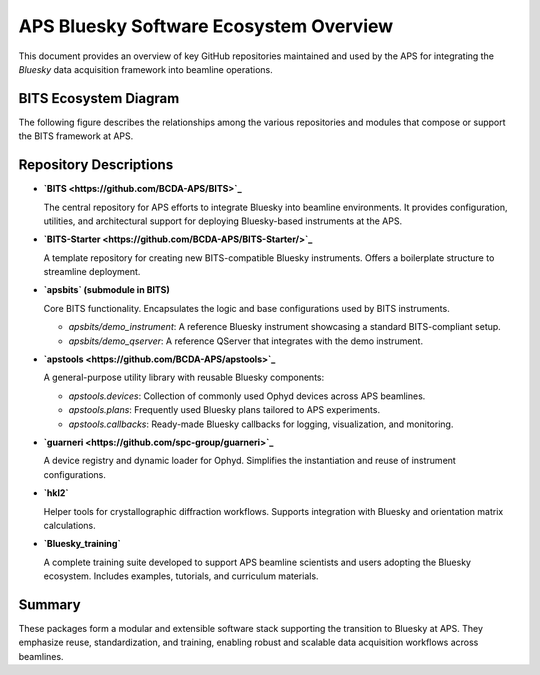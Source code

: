APS Bluesky Software Ecosystem Overview
=======================================

This document provides an overview of key GitHub repositories maintained and used by the APS for integrating the `Bluesky` data acquisition framework into beamline operations.

BITS Ecosystem Diagram
----------------------

The following figure describes the relationships among the various repositories and modules that compose or support the BITS framework at APS.

.. graphviz::

   digraph BITS_Ecosystem {
       rankdir=LR;
       node [shape=box style=filled fillcolor=lightgrey fontname="Arial"];

       BITS [label="BITS\n(Main Package)", shape=ellipse, fillcolor=lightblue];
       BITS_Starter [label="BITS-Starter\n(Starter Repo)", shape=ellipse, fillcolor=lightblue];

       apsbits [label="apsbits\n(Core Functionality)"];
       demo_instr [label="demo_instrument\n(Standard Instrument)"];
       demo_qserver [label="demo_qserver\n(Standard QServer)"];

       apstools [label="apstools\n(Devices, Plans, Callbacks)", shape=ellipse, fillcolor=lightblue];
       apst_devices [label="apstools_devices\n(Devices)", shape=ellipse, fillcolor=lightyellow];
       apst_plans [label="apstools_plans\n(Plans)", shape=ellipse, fillcolor=lightyellow];
       apst_callbacks [label="apstools_callbacks\n(Callbacks)", shape=ellipse, fillcolor=lightyellow];
       apst_utils [label="apstools_utils\n(Utils)", shape=ellipse, fillcolor=lightyellow];

       guarneri [label="guarneri\n(Ophyd Loader)", shape=ellipse, fillcolor=lightblue];
       guarneri_maker [label="guarneri_maker\n(Ophyd Loader Maker)", shape=ellipse, fillcolor=lightyellow];

       hkl2 [label="hkl2\n(Diffraction Tools)", shape=ellipse, fillcolor=lightblue];
       training [label="Bluesky_training\n(Training Resources)", shape=ellipse, fillcolor=lightblue];
       new_instrument [label="new_instrument\n(New Instrument)", shape=ellipse, fillcolor=lightblue];

       BITS -> apsbits [label="includes"];
       apsbits -> demo_instr [label="provides"];
       demo_instr -> BITS_Starter [label="source for"];
       demo_qserver -> BITS_Starter [label="source for"];
       BITS_Starter -> new_instrument [label="template for"];
       apsbits -> demo_qserver [label="provides"];
       BITS -> apstools [label="uses"];
       apstools -> apst_devices [label="includes"];
       apstools -> apst_plans [label="includes"];
       apstools -> apst_callbacks [label="includes"];
       apstools -> apst_utils [label="includes"];
       apst_devices -> new_instrument [label="provides"];
       apst_plans -> new_instrument [label="provides"];
       apst_callbacks -> new_instrument [label="provides"];
       apst_utils -> new_instrument [label="provides"];
       BITS -> guarneri [label="uses"];
       guarneri -> guarneri_maker [label="includes"];
       guarneri_maker -> new_instrument [label="provides"];
       BITS -> hkl2 [label="uses"];
       training -> BITS [label="supports"];
   }

Repository Descriptions
-----------------------

- **`BITS <https://github.com/BCDA-APS/BITS>`_**

  The central repository for APS efforts to integrate Bluesky into beamline environments. It provides configuration, utilities, and architectural support for deploying Bluesky-based instruments at the APS.

- **`BITS-Starter <https://github.com/BCDA-APS/BITS-Starter/>`_**

  A template repository for creating new BITS-compatible Bluesky instruments. Offers a boilerplate structure to streamline deployment.

- **`apsbits` (submodule in BITS)**

  Core BITS functionality. Encapsulates the logic and base configurations used by BITS instruments.

  - `apsbits/demo_instrument`: A reference Bluesky instrument showcasing a standard BITS-compliant setup.
  - `apsbits/demo_qserver`: A reference QServer that integrates with the demo instrument.

- **`apstools <https://github.com/BCDA-APS/apstools>`_**

  A general-purpose utility library with reusable Bluesky components:

  - `apstools.devices`: Collection of commonly used Ophyd devices across APS beamlines.
  - `apstools.plans`: Frequently used Bluesky plans tailored to APS experiments.
  - `apstools.callbacks`: Ready-made Bluesky callbacks for logging, visualization, and monitoring.

- **`guarneri <https://github.com/spc-group/guarneri>`_**

  A device registry and dynamic loader for Ophyd. Simplifies the instantiation and reuse of instrument configurations.

- **`hkl2`**

  Helper tools for crystallographic diffraction workflows. Supports integration with Bluesky and orientation matrix calculations.

- **`Bluesky_training`**

  A complete training suite developed to support APS beamline scientists and users adopting the Bluesky ecosystem. Includes examples, tutorials, and curriculum materials.

Summary
-------

These packages form a modular and extensible software stack supporting the transition to Bluesky at APS. They emphasize reuse, standardization, and training, enabling robust and scalable data acquisition workflows across beamlines.
